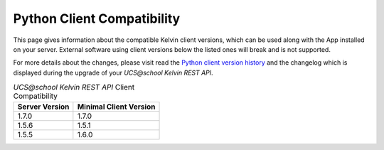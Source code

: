 .. _client_server_compat:

Python Client Compatibility
===========================

This page gives information about the compatible Kelvin client versions, which can be used along with the App installed on your server. External software using client versions below the listed ones will break and is not supported.

For more details about the changes, please visit read the  `Python client version history`_ and the changelog which is displayed during the upgrade of your *UCS\@school Kelvin REST API*.


.. New lines are added, if breaking changes are introduced by either a server or client version.

.. csv-table:: *UCS\@school Kelvin REST API* Client Compatibility
   :header: "Server Version", "Minimal Client Version"
   :escape: '

    "1.7.0", "1.7.0"
    "1.5.6", "1.5.1"
    "1.5.5", "1.6.0"


.. _`Python client version history`: https://kelvin-rest-api-client.readthedocs.io/en/latest/history.html